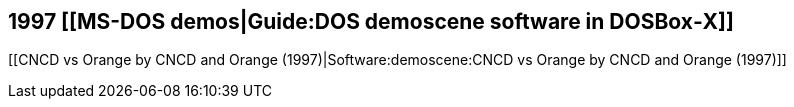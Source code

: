1997 [[MS-DOS demos|Guide:DOS demoscene software in DOSBox‐X]]
--------------------------------------------------------------

[[CNCD vs Orange by CNCD and Orange (1997)|Software:demoscene:CNCD vs
Orange by CNCD and Orange (1997)]]
